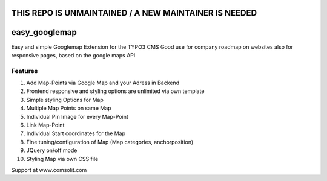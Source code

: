 **THIS REPO IS UNMAINTAINED / A NEW MAINTAINER IS NEEDED**
=================

easy_googlemap
=================

Easy and simple Googlemap Extension for the TYPO3 CMS
Good use for company roadmap on websites also for responsive pages, based on the google maps API

Features
---------
#. Add Map-Points via Google Map and your Adress in Backend
#. Frontend responsive and styling options are unlimited via own template
#. Simple styling Options for Map 
#. Multiple Map Points on same Map
#. Individual Pin Image for every Map-Point
#. Link Map-Point
#. Individual Start coordinates for the Map
#. Fine tuning/configuration of Map (Map categories, anchorposition)
#. JQuery on/off mode
#. Styling Map via own CSS file

Support at www.comsolit.com
